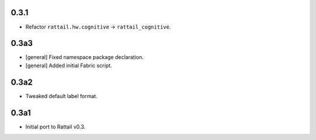 
0.3.1
-----

* Refactor ``rattail.hw.cognitive`` -> ``rattail_cognitive``.


0.3a3
-----

- [general] Fixed namespace package declaration.

- [general] Added initial Fabric script.


0.3a2
-----

- Tweaked default label format.

0.3a1
-----

-  Initial port to Rattail v0.3.
